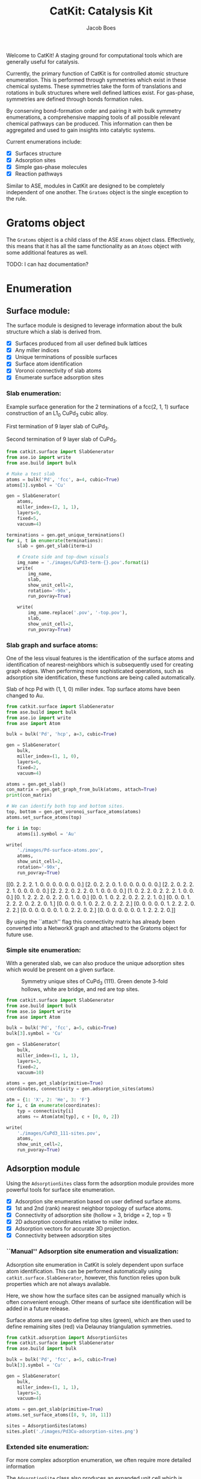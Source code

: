 #+Title: CatKit: Catalysis Kit
#+Author:Jacob Boes
#+OPTIONS: toc:nil

#+BEGIN_HTML
<a href='https://travis-ci.org/SUNCAT-Center/CatKit.svg?branch=master'><img src='https://travis-ci.org/SUNCAT-Center/CatKit.svg?branch=master'/></a>
<a href='https://coveralls.io/github/SUNCAT-Center/CatKit?branch=master'><img src='https://coveralls.io/repos/github/SUNCAT-Center/CatKit/badge.svg?branch=master' alt='Coverage Status' /></a>
#+END_HTML

Welcome to CatKit! A staging ground for computational tools which are generally useful for catalysis.

Currently, the primary function of CatKit is for controlled atomic structure enumeration. This is performed through symmetries which exist in these chemical systems. These symmetries take the form of translations and rotations in bulk structures where well defined lattices exist. For gas-phase, symmetries are defined through bonds formation rules.

By conserving bond-formation order and pairing it with bulk symmetry enumerations, a comprehensive mapping tools of all possible relevant chemical pathways can be produced. This information can then be aggregated and used to gain insights into catalytic systems.

Current enumerations include:

- [X] Surfaces structure
- [X] Adsorption sites
- [X] Simple gas-phase molecules
- [X] Reaction pathways

Similar to ASE, modules in CatKit are designed to be completely independent of one another. The =Gratoms= object is the single exception to the rule. 

* Gratoms object
The =Gratoms= object is a child class of the ASE =Atoms= object class. Effectively, this means that it has all the same functionality as an =Atoms= object with some additional features as well.

TODO: I can haz documentation?

* Enumeration
** Surface module:
The surface module is designed to leverage information about the bulk structure which a slab is derived from.

- [X] Surfaces produced from all user defined bulk lattices
- [X] Any miller indices
- [X] Unique terminations of possible surfaces
- [X] Surface atom identification
- [X] Voronoi connectivity of slab atoms
- [X] Enumerate surface adsorption sites

*** Slab enumeration:
Example surface generation for the 2 terminations of a fcc(2, 1, 1) surface construction of an L1_{0} CuPd_{3} cubic alloy.

First termination of 9 layer slab of CuPd_{3}.
[[./images/CuPd3-term-0.png]] [[./images/CuPd3-term-0-top.png]]

Second termination of 9 layer slab of CuPd_{3}.
[[./images/CuPd3-term-1.png]] [[./images/CuPd3-term-1-top.png]]

#+BEGIN_SRC python :results silent :exports code
from catkit.surface import SlabGenerator
from ase.io import write
from ase.build import bulk

# Make a test slab
atoms = bulk('Pd', 'fcc', a=4, cubic=True)
atoms[3].symbol = 'Cu'

gen = SlabGenerator(
    atoms,
    miller_index=(2, 1, 1),
    layers=9,
    fixed=5,
    vacuum=4)

terminations = gen.get_unique_terminations()
for i, t in enumerate(terminations):
    slab = gen.get_slab(iterm=i)

    # Create side and top-down visuals
    img_name = './images/CuPd3-term-{}.pov'.format(i)
    write(
        img_name,
        slab,
        show_unit_cell=2,
        rotation='-90x',
        run_povray=True)

    write(
        img_name.replace('.pov', '-top.pov'),
        slab,
        show_unit_cell=2,
        run_povray=True)
#+END_SRC

*** Slab graph and surface atoms:
One of the less visual features is the identification of the surface atoms and identification of nearest-neighbors which is subsequently used for creating graph edges. When performing more sophisticated operations, such as adsorption site identification, these functions are being called automatically.

Slab of hcp Pd with (1, 1, 0) miller index. Top surface atoms have been changed to Au. 
[[./images/Pd-surface-atoms.png]]

#+BEGIN_SRC python  :results output org drawer :exports both
from catkit.surface import SlabGenerator
from ase.build import bulk
from ase.io import write
from ase import Atom

bulk = bulk('Pd', 'hcp', a=3, cubic=True)

gen = SlabGenerator(
    bulk,
    miller_index=(1, 1, 0),
    layers=6,
    fixed=2,
    vacuum=4)

atoms = gen.get_slab()
con_matrix = gen.get_graph_from_bulk(atoms, attach=True)
print(con_matrix)

# We can identify both top and bottom sites.
top, bottom = gen.get_voronoi_surface_atoms(atoms)
atoms.set_surface_atoms(top)

for i in top:
    atoms[i].symbol = 'Au'

write(
    './images/Pd-surface-atoms.pov',
    atoms,
    show_unit_cell=2,
    rotation='-90x',
    run_povray=True)
#+END_SRC

#+RESULTS:
:RESULTS:
[[0. 2. 2. 2. 1. 0. 0. 0. 0. 0. 0. 0.]
 [2. 0. 2. 2. 0. 1. 0. 0. 0. 0. 0. 0.]
 [2. 2. 0. 2. 2. 2. 1. 0. 0. 0. 0. 0.]
 [2. 2. 2. 0. 2. 2. 0. 1. 0. 0. 0. 0.]
 [1. 0. 2. 2. 0. 2. 2. 2. 1. 0. 0. 0.]
 [0. 1. 2. 2. 2. 0. 2. 2. 0. 1. 0. 0.]
 [0. 0. 1. 0. 2. 2. 0. 2. 2. 2. 1. 0.]
 [0. 0. 0. 1. 2. 2. 2. 0. 2. 2. 0. 1.]
 [0. 0. 0. 0. 1. 0. 2. 2. 0. 2. 2. 2.]
 [0. 0. 0. 0. 0. 1. 2. 2. 2. 0. 2. 2.]
 [0. 0. 0. 0. 0. 0. 1. 0. 2. 2. 0. 2.]
 [0. 0. 0. 0. 0. 0. 0. 1. 2. 2. 2. 0.]]
:END:

By using the ``attach'' flag this connectivity matrix has already been converted into a NetworkX graph and attached to the Gratoms object for future use.

*** Simple site enumeration:
With a generated slab, we can also produce the unique adsorption sites which would be present on a given surface.

#+CAPTION: Symmetry unique sites of CuPd_{3} (111). Green denote 3-fold hollows, white are bridge, and red are top sites.
[[./images/CuPd3_111-sites.png]]

#+BEGIN_SRC python :results silent :exports code
from catkit.surface import SlabGenerator
from ase.build import bulk
from ase.io import write
from ase import Atom

bulk = bulk('Pd', 'fcc', a=5, cubic=True)
bulk[3].symbol = 'Cu'

gen = SlabGenerator(
    bulk,
    miller_index=(1, 1, 1),
    layers=3,
    fixed=2,
    vacuum=10)

atoms = gen.get_slab(primitive=True)
coordinates, connectivity = gen.adsorption_sites(atoms)

atm = {1: 'X', 2: 'He', 3: 'F'}
for i, c in enumerate(coordinates):
    typ = connectivity[i]
    atoms += Atom(atm[typ], c + [0, 0, 2])

write(
    './images/CuPd3_111-sites.pov',
    atoms,
    show_unit_cell=2,
    run_pvoray=True)
#+END_SRC

** Adsorption module
Using the =AdsorptionSites= class form the adsorption module provides more powerful tools for surface site enumeration.

- [X] Adsorption site enumeration based on user defined surface atoms.
- [X] 1st and 2nd (rank) nearest neighbor topology of surface atoms.
- [X] Connectivity of adsorption site (hollow = 3, bridge = 2, top = 1)
- [X] 2D adsorption coordinates relative to miller index.
- [X] Adsorption vectors for accurate 3D projection.
- [X] Connectivity between adsorption sites

*** ``Manual'' Adsorption site enumeration and visualization:
Adsorption site enumeration in CatKit is solely dependent upon surface atom identification. This can be performed automatically using =catkit.surface.SlabGenerator=, however, this function relies upon bulk properties which are not always available.

Here, we show how the surface sites can be assigned manually which is often convenient enough. Other means of surface site identification will be added in a future release.

Surface atoms are used to define top sites (green), which are then used to define remaining sites (red) via Delaunay triangulation symmetries.
[[./images/Pd3Cu-adsorption-sites.png]]

#+BEGIN_SRC python :results silent :exports code
from catkit.adsorption import AdsorptionSites
from catkit.surface import SlabGenerator
from ase.build import bulk

bulk = bulk('Pd', 'fcc', a=5, cubic=True)
bulk[3].symbol = 'Cu'

gen = SlabGenerator(
    bulk,
    miller_index=(1, 1, 1),
    layers=3,
    vacuum=4)

atoms = gen.get_slab(primitive=True)
atoms.set_surface_atoms([8, 9, 10, 11])

sites = AdsorptionSites(atoms)
sites.plot('./images/Pd3Cu-adsorption-sites.png')
#+END_SRC

*** Extended site enumeration:
For more complex adsorption enumeration, we often require more detailed information 

The =AdsorptionSite= class also produces an expanded unit cell which is useful for operations which require observation of periodic boundary conditions. This extended unit cell can be accessed by toggling the ``screen'' argument.

All possible adsorption sites of of CuPd_{3} (3, 2, 1). Site identifications are the same as above with the addition of blue which shows 4-fold hollow sites.
[[./images/CuPd3_321-sites.png]]

#+BEGIN_SRC python :results output org drawer :exports code
from catkit.adsorption import AdsorptionSites
from catkit.surface import SlabGenerator
from ase.build import bulk
from ase.io import write
from ase import Atom

bulk = bulk('Pd', 'fcc', a=5, cubic=True)
bulk[3].symbol = 'Cu'

gen = SlabGenerator(
    bulk,
    miller_index=(3, 2, 1),
    layers=13,
    vacuum=5)

atoms = gen.get_slab(primitive=True)

top, _ = gen.get_voronoi_surface_atoms(atoms)
atoms.set_surface_atoms(top)
sites = AdsorptionSites(atoms)

# Positon of each site
coordinates = sites.get_coordinates()

# Number of adjacent surface atoms
connectivity = sites.get_connectivity()

# The indices of adjacent surface atoms
topology = sites.get_topology()

# Only print every 5th entry.
print('Coordinates:\n', coordinates[::5], '\n')
print('Connectivity:\n', connectivity[::5], '\n')
print('Topology:\n', topology[::5], '\n')

periodic = sites.get_periodic_sites(screen=False)
print('Sites by periodicity:\n', periodic[::5], '\n')

symmetric = sites.get_symmetric_sites(unique=True, screen=False)
print('Sites by symmetry:\n', symmetric[::5])

atm = {1: 'X', 2: 'He', 3: 'F', 4: 'N'}
for i, c in enumerate(coordinates):
    typ = connectivity[i]
    atoms += Atom(atm[typ], c + [0, 0, 2])

write(
    './images/CuPd3_321-sites.pov',
    atoms,
    show_unit_cell=2,
    run_povray=True)
#+END_SRC

#+RESULTS:
:RESULTS:
Coordinates:
 [[ 8.66025404  1.15727512 10.34522484]
 [ 8.66025404 10.41547612 11.68153105]
 [ 2.88675135  3.27894619 12.0156076 ]
 [ 7.21687836  3.27894619 12.0156076 ]
 [ 2.88675135  6.75077156 11.3474545 ]
 [ 5.77350269  7.7151675  11.68153105]
 [ 8.66025404  8.67956344 12.0156076 ]
 [10.10362971  5.97925481 12.0156076 ]
 [ 1.9245009   3.34323925 12.34968415]
 [ 6.73575314  7.45799525 11.90424875]
 [ 6.73575314  1.28586125 11.01337794]
 [ 4.33012702 10.41547612 11.68153105]] 

Connectivity:
 [1 1 2 2 2 2 2 2 3 3 3 4] 

Topology:
 [array([15]) array([21]) array([19, 22]) array([20, 25]) array([18, 19])
 array([17, 23]) array([21, 24]) array([24, 19]) array([19, 25, 22])
 array([24, 23, 17]) array([21, 15, 20]) array([23, 15, 18, 22])] 

Sites by periodicity:
 [  0   5   0   5   0   5   0   5   0   5   0   5   0   5   0   5   0   5
  90  95 100 105  96 115  97 125  95  93 122 116  90  94 153 116  97 109
 151 125 124 106 153 105 115 127 220 100  97 116 124 177 124 178 100 106
  97  98 178  93 108 115 106 116 126  97 105 100 330 331 340 338 339 331
 340 336 359 359 357 340 341 357 358 334 361 331 331 342 349 336 338 445
  90  90] 

Sites by symmetry:
 [  0   5   0   5   0   5   0   5   0   5   0   5   0   5   0   5   0   5
  90  95 100 105  96 115  97 125  95  93 122 116  90  94 153 116  97 109
 151 125 124 106 153 105 115 127 220 100  97 116 124 177 124 178 100 106
  97  98 178  93 108 115 106 116 126  97 105 100 330 331 340 338 339 331
 340 336 359 359 357 340 341 357 358 334 361 331 331 342 349 336 338 445
  90  90]
:END:

When we call =get_periodic_sites()=, we see that some indices are repeated. This is to indicate that these sites are identical in the context of periodic boundaries. If we set =screen= to True, we will only be given the sites within the original unit cell (between 0-1 in fractional coordinates) and all indices will be unique.

In this case there are no symmetrically reducible sites, so =get_symmetric_sites()= returns the same result.

NOTE: The indices of the periodic and symmetry site functions are in reference to the extended unit cell.

*** Adsorption vectors
The most commonly studied miller indices, such as fcc(1, 1, 1), produce a flat surface. This means the most favorable angle of adsorption will always be perpendicular to the surface. This is not always the case for higher miller indices. 

CatKit defines the most favorable vector for adsorption as the one which is furthest from all neighboring surface atoms. This vector is important for the generation of sensible 3D structures from graph enumerations. This is particularly true for adsorbates with multiple atoms.

#+CAPTION: Illustration of adsorption vectors (red dots) on a CuPd_{3} (2, 1, 1) surface.
[[./images/adsorption-vectors.png]]

#+BEGIN_SRC python :results silent :exports code
from catkit.adsorption import AdsorptionSites
from catkit.surface import SlabGenerator
from ase.build import bulk
from ase.io import write
from ase import Atom
import numpy as np

bulk = bulk('Pd', 'fcc', a=5, cubic=True)
bulk[3].symbol = 'Cu'

gen = SlabGenerator(
    bulk,
    miller_index=(2, 1, 1),
    layers=10,
    vacuum=5)

atoms = gen.get_slab(primitive=True)

top, _ = gen.get_voronoi_surface_atoms(atoms, attach_graph=False)
atoms.set_surface_atoms(top)
sites = AdsorptionSites(atoms)

coordinates = sites.get_coordinates()
vectors = sites.get_adsorption_vectors()

heights = np.arange(0, 2, 0.25)
for i, c in enumerate(coordinates):
    for h in heights:
        atoms += Atom('X', c + vectors[i] * h)

atoms.wrap()
write(
    './images/adsorption-vectors.pov',
    atoms * (2, 1, 1),
    show_unit_cell=2,
    rotation='-90x, 20z',
    run_povray=True)
#+END_SRC

** Gas-phase:
- [X] Various chemical species (C, H, and O currently tested)
- [X] Molecules with single bonds
- [X] Molecules with double bonds
- [X] Molecules with triple bonds
- [X] Molecules with single cyclical groups
- [X] Molecules with double cyclical groups
- [X] Molecules with triple cyclical groups
- [X] UFF 3D structure predictions

*** Example usage:
Below is an example script which generates some simple figures using [[https://networkx.github.io/documentation/networkx-1.10/index.html][NetworkX]] code for all molecules up to C_{2}H_{6}.

1 [[./images/molecule-1.png]]
2 [[./images/molecule-2.png]]
3 [[./images/molecule-3.png]]
4 [[./images/molecule-4.png]]
5 [[./images/molecule-5.png]]
6 [[./images/molecule-6.png]]
7 [[./images/molecule-7.png]]
8 [[./images/molecule-8.png]]
9 [[./images/molecule-9.png]]
10 [[./images/molecule-10.png]]
11 [[./images/molecule-11.png]]
12 [[./images/molecule-12.png]]
13 [[./images/molecule-13.png]]
14 [[./images/molecule-14.png]]
15 [[./images/molecule-15.png]]
16 [[./images/molecule-16.png]]
17 [[./images/molecule-17.png]]

#+BEGIN_SRC python :results output org drawer :exports both
from catkit.pathways import ReactionNetwork
import time

start = time.time()

db_name = 'C2H6-example.db'
with ReactionNetwork(db_name=db_name) as rn:

    # Run a molecule search
    rn.molecule_search(
        element_pool={'C': 2, 'H': 6},
        multiple_bond_search=False)

    # Load the molecules
    molecules = rn.load_molecules()

    # Get 3D structure estimates (requires RDKit)
    try:
        from catkit.api.rd_kit import plot_molecule, get_uff_coordinates

        for i, molecule in molecules.items():
            plot_molecule(
                molecule,
                file_name='./images/molecule-{}.png'.format(i))

            molecule = get_uff_coordinates(molecule, steps=50)
            rn.save_3d_structure(molecule)

        images = rn.load_3d_structures()
    except(ImportError):
       pass

print('Process completed in {:.1f}s'.format(time.time() - start))
#+END_SRC

#+RESULTS:
:RESULTS:
Process completed in 28.6s
:END:

** Reaction pathways:
- [X] Addition and Reduction reactions (R1 + R2 <--> P1)
- [X] Bond formation / breaking pathways (R1 <--> P1)
- [X] Reconfiguration reactions (R1 <--> R1*)
- [X] Substitution reactions (R1 + R2 <--> P1 + P2)

*** Reaction networks:
Enumeration of possible elementary reaction steps for gas-phase C_{2}H_{6} species.

#+CAPTION: Reaction network for C2H6 gas phase molecules. Numbers are indexes from the gas-phase example figures.
[[./images/reaction-network.png]]

Pathway exploration is currently integrated with gas-phase molecule search. See the gas-phase molecule search example for further details on molecule generations. Below, a reaction network is generated.

#+BEGIN_SRC python :results output org drawer :exports both
from catkit.pathways import ReactionNetwork
import time

start = time.time()

# Load existing database
db_name = 'C2H6-example.db'

with ReactionNetwork(db_name=db_name) as rn:
    # Substitution pathway search is expensive!
    rn.path_search(
        reconfiguration=False,
        substitution=False)

    rn.plot_reaction_network(file_name='./images/reaction-network.png')

print('Process completed in {:.1f}s'.format(time.time() - start))
#+END_SRC

#+RESULTS:
:RESULTS:
Process completed in 0.6s
:END:

Once the reaction network has been produce, we can illustrate the potential pathways using the following code.

#+BEGIN_SRC python :results output org drawer :exports both
from catkit.pathways import ReactionNetwork
import numpy as np
import networkx as nx
from ase.utils import formula_hill

with ReactionNetwork(db_name='C2H6-example.db') as rn:
    molecules = rn.load_molecules()
    pathways = rn.load_pathways()

names = np.empty(len(molecules) + 1, dtype='a5')
names[0] = ''
for k, v in molecules.items():
    atn = nx.get_node_attributes(v.graph, 'number')

    # These are not always unique identifiers
    hill = formula_hill(list(atn.values()))
    names[k] = hill

for path in pathways:
    print('|{} + {} --> {} + {}|'.format(*names[path]))
#+END_SRC

#+RESULTS:
:RESULTS:
| b'H' + b'H' --> b'' + b'H2'       |
| b'H' + b'C' --> b'' + b'CH'       |
| b'H' + b'CH' --> b'' + b'CH2'     |
| b'H' + b'C2' --> b'' + b'C2H'     |
| b'H' + b'CH2' --> b'' + b'CH3'    |
| b'H' + b'C2H' --> b'' + b'C2H2'   |
| b'H' + b'C2H' --> b'' + b'C2H2'   |
| b'H' + b'CH3' --> b'' + b'CH4'    |
| b'H' + b'C2H2' --> b'' + b'C2H3'  |
| b'H' + b'C2H2' --> b'' + b'C2H3'  |
| b'H' + b'C2H2' --> b'' + b'C2H3'  |
| b'H' + b'C2H3' --> b'' + b'C2H4'  |
| b'H' + b'C2H3' --> b'' + b'C2H4'  |
| b'H' + b'C2H3' --> b'' + b'C2H4'  |
| b'H' + b'C2H4' --> b'' + b'C2H5'  |
| b'H' + b'C2H4' --> b'' + b'C2H5'  |
| b'H' + b'C2H5' --> b'' + b'C2H6'  |
| b'C' + b'C' --> b'' + b'C2'       |
| b'C' + b'CH' --> b'' + b'C2H'     |
| b'C' + b'CH2' --> b'' + b'C2H2'   |
| b'C' + b'CH3' --> b'' + b'C2H3'   |
| b'CH' + b'CH' --> b'' + b'C2H2'   |
| b'CH' + b'CH2' --> b'' + b'C2H3'  |
| b'CH' + b'CH3' --> b'' + b'C2H4'  |
| b'CH2' + b'CH2' --> b'' + b'C2H4' |
| b'CH2' + b'CH3' --> b'' + b'C2H5' |
| b'CH3' + b'CH3' --> b'' + b'C2H6' |
:END:

* Dependencies
CatKit attempts to make use of basic functionalities implemented by existing softwares when possible to extend its capabilities.

- [[https://wiki.fysik.dtu.dk/ase/][Atomic Simulation Environment]]
Atomic Simulation Environment (ASE) is a convenient platform with many good conventions for atoms objects, which CatKit relies heavily upon.

- [[https://atztogo.github.io/spglib/index.html][Spglib]]
A Bulk symmetry library with functionality for identifying rotational and translation symmetries in bulk lattice structures.

- [[http://www.rdkit.org/][RDKit]]
RDKit is a well developed gas-phase molecule enumeration software for SMILES representation of gas-phase molecules and simple UFF integration.

- [[https://networkx.github.io/documentation/networkx-1.10/index.html][NetworkX]]
Code for Graph theory implementation used to identify redundant structures.

A full list of required packaged can be found in [[./requirements.txt]].

